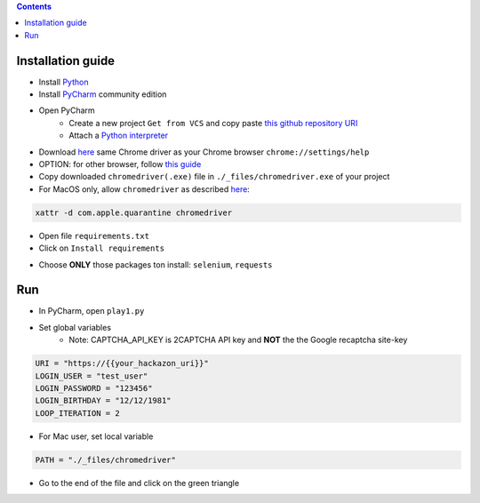 .. contents:: Contents
    :local:

Installation guide
*****************************************

- Install `Python <https://www.python.org/>`_
- Install `PyCharm <https://www.jetbrains.com/pycharm/>`_ community edition
- Open PyCharm
    - Create a new project ``Get from VCS`` and copy paste `this github repository URI <https://github.com/nergalex/f5-bot-selenium.git>`_
    - Attach a `Python interpreter <https://www.jetbrains.com/help/pycharm/configuring-python-interpreter.html>`_
- Download `here <https://sites.google.com/chromium.org/driver/>`_ same Chrome driver as your Chrome browser ``chrome://settings/help``
- OPTION: for other browser, follow `this guide <https://selenium-python.readthedocs.io/installation.html#installation>`_
- Copy downloaded ``chromedriver(.exe)`` file in ``./_files/chromedriver.exe`` of your project
- For MacOS only, allow ``chromedriver`` as described `here <https://stackoverflow.com/questions/60362018/macos-catalinav-10-15-3-error-chromedriver-cannot-be-opened-because-the-de>`_:

.. code-block:: bash

    xattr -d com.apple.quarantine chromedriver

- Open file ``requirements.txt``
- Click on  ``Install requirements``

.. image:: ./_pictures/Install_requirements.png
   :align: center
   :width: 300
   :alt: setUp

- Choose **ONLY** those packages ton install: ``selenium``, ``requests``

.. image:: ./_pictures/no_install_2captcha.png
   :align: center
   :width: 300
   :alt: setUp

Run
*****************************************

- In PyCharm, open ``play1.py``

- Set global variables
    - Note: CAPTCHA_API_KEY is 2CAPTCHA API key and **NOT** the the Google recaptcha site-key

.. code-block:: bash

        URI = "https://{{your_hackazon_uri}}"
        LOGIN_USER = "test_user"
        LOGIN_PASSWORD = "123456"
        LOGIN_BIRTHDAY = "12/12/1981"
        LOOP_ITERATION = 2

- For Mac user, set local variable

.. code-block:: bash

        PATH = "./_files/chromedriver"

- Go to the end of the file and click on the green triangle

.. image:: ./_pictures/run_test.png
   :align: center
   :width: 300
   :alt: setUp

